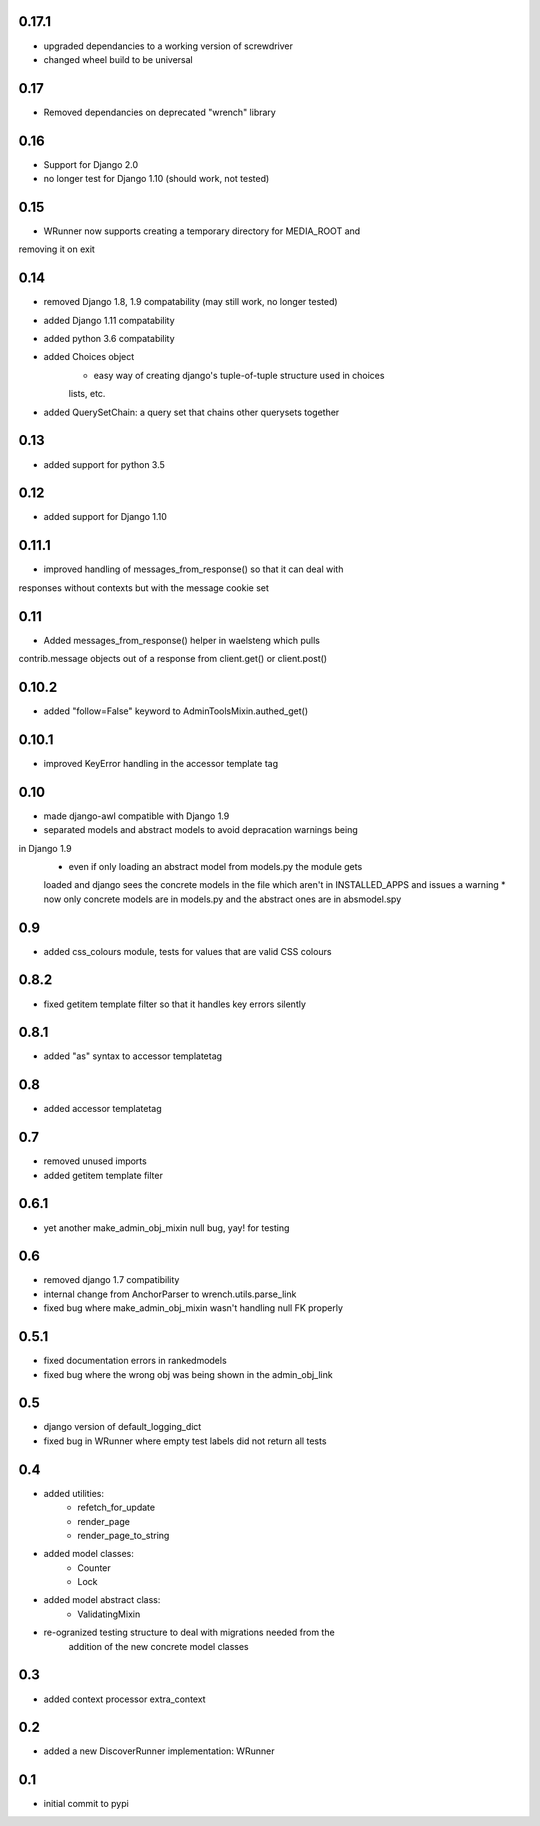 0.17.1
======

* upgraded dependancies to a working version of screwdriver
* changed wheel build to be universal

0.17
====

* Removed dependancies on deprecated "wrench" library

0.16
====

* Support for Django 2.0
* no longer test for Django 1.10 (should work, not tested)

0.15
====

* WRunner now supports creating a temporary directory for MEDIA_ROOT and
removing it on exit

0.14
====

* removed Django 1.8, 1.9 compatability (may still work, no longer tested)
* added Django 1.11 compatability
* added python 3.6 compatability
* added Choices object 
    * easy way of creating django's tuple-of-tuple structure used in choices
    lists, etc.
* added QuerySetChain: a query set that chains other querysets together

0.13
====

* added support for python 3.5

0.12
====

* added support for Django 1.10

0.11.1
======

* improved handling of messages_from_response() so that it can deal with
responses without contexts but with the message cookie set

0.11
====

* Added messages_from_response() helper in waelsteng which pulls
contrib.message objects out of a response from client.get() or client.post()

0.10.2
======

* added "follow=False" keyword to AdminToolsMixin.authed_get()

0.10.1
======

* improved KeyError handling in the accessor template tag

0.10
====

* made django-awl compatible with Django 1.9
* separated models and abstract models to avoid depracation warnings being
in Django 1.9 
    * even if only loading an abstract model from models.py the module gets
    loaded and django sees the concrete models in the file which aren't in
    INSTALLED_APPS and issues a warning
    * now only concrete models are in models.py and the abstract ones are in
    absmodel.spy

0.9
===

* added css_colours module, tests for values that are valid CSS colours

0.8.2
======

* fixed getitem template filter so that it handles key errors silently

0.8.1
======

* added "as" syntax to accessor templatetag

0.8
===

* added accessor templatetag

0.7
===

* removed unused imports
* added getitem template filter

0.6.1
=====

* yet another make_admin_obj_mixin null bug, yay! for testing

0.6
===

* removed django 1.7 compatibility
* internal change from AnchorParser to wrench.utils.parse_link
* fixed bug where make_admin_obj_mixin wasn't handling null FK properly

0.5.1
=====

* fixed documentation errors in rankedmodels
* fixed bug where the wrong obj was being shown in the admin_obj_link

0.5
===

* django version of default_logging_dict
* fixed bug in WRunner where empty test labels did not return all tests

0.4
===

* added utilities:
    * refetch_for_update
    * render_page
    * render_page_to_string
* added model classes:
    * Counter
    * Lock
* added model abstract class:
    * ValidatingMixin
* re-ogranized testing structure to deal with migrations needed from the
    addition of the new concrete model classes 

0.3
===

* added context processor extra_context

0.2
===

* added a new DiscoverRunner implementation: WRunner

0.1
===

* initial commit to pypi
